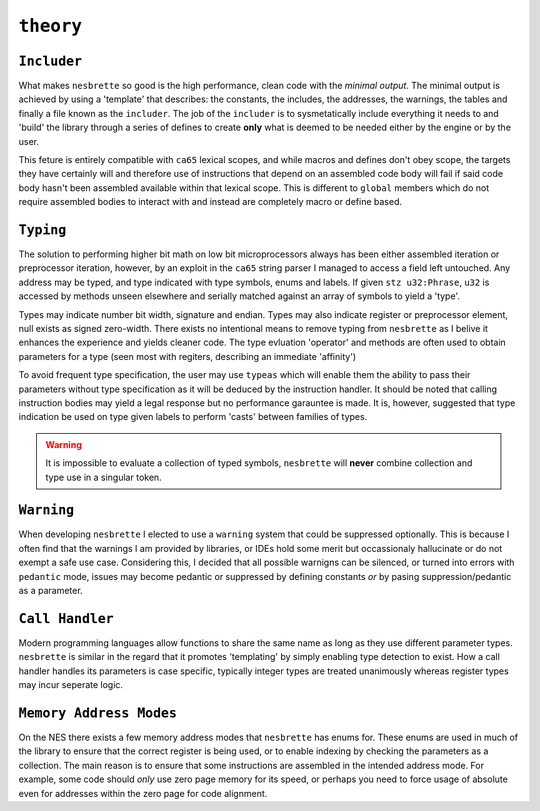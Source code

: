 ``theory``
==========
   
``Includer``
~~~~~~~~

What makes ``nesbrette`` so good is the high performance, clean code with the *minimal output*. The minimal output is achieved by using a 'template' that describes: the constants, the includes, the addresses, the warnings, the tables and finally a file known as the ``includer``. The job of the ``includer`` is to sysmetatically include everything it needs to and 'build' the library through a series of defines to create **only** what is deemed to be needed either by the engine or by the user.

This feture is entirely compatible with ``ca65`` lexical scopes, and while macros and defines don't obey scope, the targets they have certainly will and therefore use of instructions that depend on an assembled code body will fail if said code body hasn't been assembled available within that lexical scope. This is different to ``global`` members which do not require assembled bodies to interact with and instead are completely macro or define based.

``Typing``
~~~~~~

The solution to performing higher bit math on low bit microprocessors always has been either assembled iteration or preprocessor iteration, however, by an exploit in the ``ca65`` string parser I managed to access a field left untouched. Any address may be typed, and type indicated with type symbols, enums and labels. If given ``stz u32:Phrase``, ``u32`` is accessed by methods unseen elsewhere and serially matched against an array of symbols to yield a 'type'.

Types may indicate number bit width, signature and endian. Types may also indicate register or preprocessor element, null exists as signed zero-width. There exists no intentional means to remove typing from ``nesbrette`` as I belive it enhances the experience and yields cleaner code. The type evluation 'operator' and methods are often used to obtain parameters for a type (seen most with regiters, describing an immediate 'affinity')

To avoid frequent type specification, the user may use ``typeas`` which will enable them the ability to pass their parameters without type specification as it will be deduced by the instruction handler. It should be noted that calling instruction bodies may yield a legal response but no performance garauntee is made. It is, however, suggested that type indication be used on type given labels to perform 'casts' between families of types.

.. warning::
    It is impossible to evaluate a collection of typed symbols, ``nesbrette`` will **never** combine collection and type use in a singular token.

``Warning``
~~~~~~~

When developing ``nesbrette`` I elected to use a ``warning`` system that could be suppressed optionally. This is because I often find that the warnings I am provided by libraries, or IDEs hold some merit but occassionaly hallucinate or do not exempt a safe use case. Considering this, I decided that all possible warnigns can be silenced, or turned into errors with ``pedantic`` mode, issues may become pedantic or suppressed by defining constants *or* by pasing suppression/pedantic as a parameter.

``Call Handler``
~~~~~~~~~~~~~~~~

Modern programming languages allow functions to share the same name as long as they use different parameter types. ``nesbrette`` is similar in the regard that it promotes 'templating' by simply enabling type detection to exist. How a call handler handles its parameters is case specific, typically integer types are treated unanimously whereas register types may incur seperate logic. 

``Memory Address Modes``
~~~~~~~~~~~~~~~~~~~~~~~~

On the NES there exists a few memory address modes that ``nesbrette`` has enums for. These enums are used in much of the library to ensure that the correct register is being used, or to enable indexing by checking the parameters as a collection. The main reason is to ensure that some instructions are assembled in the intended address mode. For example, some code should *only* use zero page memory for its speed, or perhaps you need to force usage of absolute even for addresses within the zero page for code alignment. 

.. build tasks